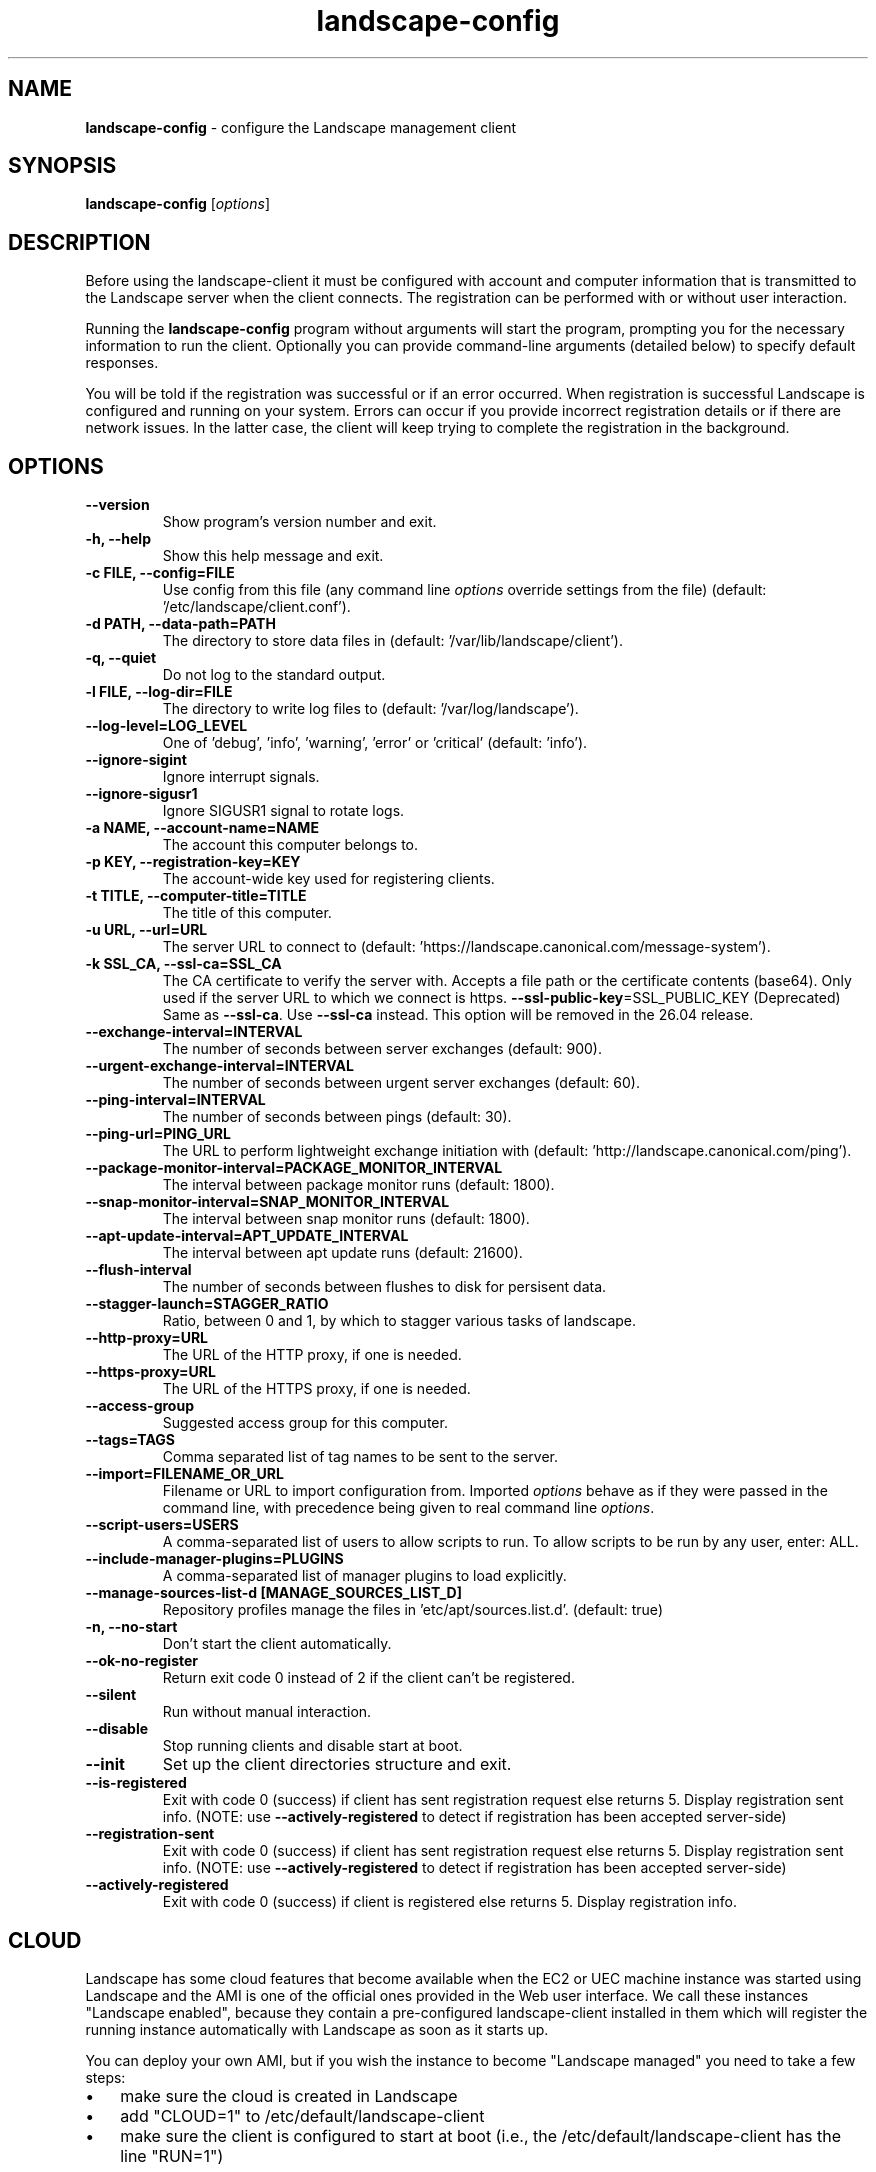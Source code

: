 .\" Text automatically generated by txt2man
.TH landscape-config 1 "27 August 2025" "" ""
.SH NAME
\fBlandscape-config \fP- configure the Landscape management client
\fB
.SH SYNOPSIS
.nf
.fam C
\fBlandscape-config\fP [\fIoptions\fP]

.fam T
.fi
.fam T
.fi
.SH DESCRIPTION

Before using the landscape-client it must be configured with account and
computer information that is transmitted to the Landscape server when the
client connects. The registration can be performed with or without user
interaction.
.PP
Running the \fBlandscape-config\fP program without arguments will start the
program, prompting you for the necessary information to run the client.
Optionally you can provide command-line arguments (detailed below) to
specify default responses.
.PP
You will be told if the registration was successful or if an error occurred.
When registration is successful Landscape is configured and running on your
system. Errors can occur if you provide incorrect registration details or if
there are network issues. In the latter case, the client will keep trying
to complete the registration in the background.
.SH OPTIONS
.TP
.B
\fB--version\fP
Show program's version number and exit.
.TP
.B
\fB-h\fP, \fB--help\fP
Show this help message and exit.
.TP
.B
\fB-c\fP FILE, \fB--config\fP=FILE
Use config from this file (any command line \fIoptions\fP
override settings from the file) (default: '/etc/landscape/client.conf').
.TP
.B
\fB-d\fP PATH, \fB--data-path\fP=PATH
The directory to store data files in (default: '/var/lib/landscape/client').
.TP
.B
\fB-q\fP, \fB--quiet\fP
Do not log to the standard output.
.TP
.B
\fB-l\fP FILE, \fB--log-dir\fP=FILE
The directory to write log files to (default: '/var/log/landscape').
.TP
.B
\fB--log-level\fP=LOG_LEVEL
One of 'debug', 'info', 'warning', 'error' or 'critical' (default: 'info').
.TP
.B
\fB--ignore-sigint\fP
Ignore interrupt signals.
.TP
.B
\fB--ignore-sigusr1\fP
Ignore SIGUSR1 signal to rotate logs.
.TP
.B
\fB-a\fP NAME, \fB--account-name\fP=NAME
The account this computer belongs to.
.TP
.B
\fB-p\fP KEY, \fB--registration-key\fP=KEY
The account-wide key
used for registering clients.
.TP
.B
\fB-t\fP TITLE, \fB--computer-title\fP=TITLE
The title of this computer.
.TP
.B
\fB-u\fP URL, \fB--url\fP=URL
The server URL to connect to (default: 'https://landscape.canonical.com/message-system').
.TP
.B
\fB-k\fP SSL_CA, \fB--ssl-ca\fP=SSL_CA
The CA certificate to
verify the server with. Accepts a 
file path or the certificate contents (base64).
Only used if the server URL
to which we connect is https.
\fB--ssl-public-key\fP=SSL_PUBLIC_KEY (Deprecated) Same as \fB--ssl-ca\fP. Use \fB--ssl-ca\fP instead.
This option will be removed in the 26.04 release.
.TP
.B
\fB--exchange-interval\fP=INTERVAL
The number of seconds between server
exchanges (default: 900).
.TP
.B
\fB--urgent-exchange-interval\fP=INTERVAL
The number of seconds between urgent
server exchanges (default: 60).
.TP
.B
\fB--ping-interval\fP=INTERVAL
The number of seconds between pings (default: 30).
.TP
.B
\fB--ping-url\fP=PING_URL
The URL to perform lightweight exchange initiation
with (default: 'http://landscape.canonical.com/ping').
.TP
.B
\fB--package-monitor-interval\fP=PACKAGE_MONITOR_INTERVAL
The interval between
package monitor runs (default: 1800).
.TP
.B
\fB--snap-monitor-interval\fP=SNAP_MONITOR_INTERVAL
The interval between snap
monitor runs (default: 1800).
.TP
.B
\fB--apt-update-interval\fP=APT_UPDATE_INTERVAL
The interval between apt update
runs (default: 21600).
.TP
.B
\fB--flush-interval\fP
The number of seconds between flushes to disk for
persisent data.
.TP
.B
\fB--stagger-launch\fP=STAGGER_RATIO
Ratio, between 0 and 1, by which to stagger various
tasks of landscape.
.TP
.B
\fB--http-proxy\fP=URL
The URL of the HTTP proxy, if one is needed.
.TP
.B
\fB--https-proxy\fP=URL
The URL of the HTTPS proxy, if one is needed.
.TP
.B
\fB--access-group\fP
Suggested access group for this computer.
.TP
.B
\fB--tags\fP=TAGS
Comma separated list of tag names to be sent to the
server.
.TP
.B
\fB--import\fP=FILENAME_OR_URL
Filename or URL to import configuration from.
Imported \fIoptions\fP behave as if they were passed in
the command line, with precedence being given to
real command line \fIoptions\fP.
.TP
.B
\fB--script-users\fP=USERS
A comma-separated list of users to allow scripts to
run. To allow scripts to be run by any user,
enter: ALL.
.TP
.B
\fB--include-manager-plugins\fP=PLUGINS
A comma-separated list of manager
plugins to load explicitly.
.TP
.B
\fB--manage-sources-list-d\fP [MANAGE_SOURCES_LIST_D]
Repository profiles manage
the files in ’etc/apt/sources.list.d'. (default: true)
.TP
.B
\fB-n\fP, \fB--no-start\fP
Don't start the client automatically.
.TP
.B
\fB--ok-no-register\fP
Return exit code 0 instead of 2 if the client can't be
registered.
.TP
.B
\fB--silent\fP
Run without manual interaction.
.TP
.B
\fB--disable\fP
Stop running clients and disable start at boot.
.TP
.B
\fB--init\fP
Set up the client directories structure and exit.
.TP
.B
\fB--is-registered\fP
Exit with code 0 (success) if client
has sent registration request else returns 5.
Display registration sent info.
(NOTE: use \fB--actively-registered\fP to detect if
registration has been accepted server-side)
.TP
.B
\fB--registration-sent\fP
Exit with code 0 (success) if client
has sent registration request else returns 5.
Display registration sent info.
(NOTE: use \fB--actively-registered\fP to detect if
registration has been accepted server-side)
.TP
.B
\fB--actively-registered\fP
Exit with code 0 (success) if client
is registered else returns 5. Display
registration info.
.SH CLOUD

Landscape has some cloud features that become available when the EC2 or
UEC machine instance was started using Landscape and the AMI is one of
the official ones provided in the Web user interface. We call these
instances "Landscape enabled", because they contain a pre-configured
landscape-client installed in them which will register the running instance
automatically with Landscape as soon as it starts up.
.PP
You can deploy your own AMI, but if you wish the instance to become
"Landscape managed" you need to take a few steps:
.IP \(bu 3
make sure the cloud is created in Landscape
.IP \(bu 3
add "CLOUD=1" to /etc/default/landscape-client
.IP \(bu 3
make sure the client is configured to start at boot (i.e., the
/etc/default/landscape-client has the line "RUN=1")
.PP
There is no need to further configure the /etc/landscape/client.conf file
with details such as account or key, because when in cloud mode
this is all discovered by the client itself.
.PP
You can avoid this all if you just re-bundle the AMIs we provide.
landscape-client is already configured and prepared for the cloud in
them.
.SH EXAMPLES

Register a machine for the first time, or reconfigure an already
registered machine, interactively. Command line parameters suppress
interaction for provided values.
.PP
.nf
.fam C
  landscape-config

.fam T
.fi
Register a machine for the first time, or reconfigure an already
registered machine, without requiring user interaction. The client
will be configured to start on boot automatically:
.PP
.nf
.fam C
  landscape-config --silent -a account-name -p secret -t `hostname`

.fam T
.fi
Register a machine with the script execution plugin enabled, without
requiring user interaction:
.PP
.nf
.fam C
  landscape-config --silent -a account-name -p secret -t `hostname` --script-users nobody,landscape,root

.fam T
.fi
Register a machine with some tags:
.PP
.nf
.fam C
  landscape-config --silent -a account-name -p secret -t `hostname` --tags=server,www

.fam T
.fi
To disable a client, stopping current instances and disabling start at
bootup:
.PP
.nf
.fam C
  landscape-config --disable


.fam T
.fi
.SH SEE ALSO

landscape-client (1)
.SH AUTHOR
Landscape Development Team <landscape-team@canonical.com>
